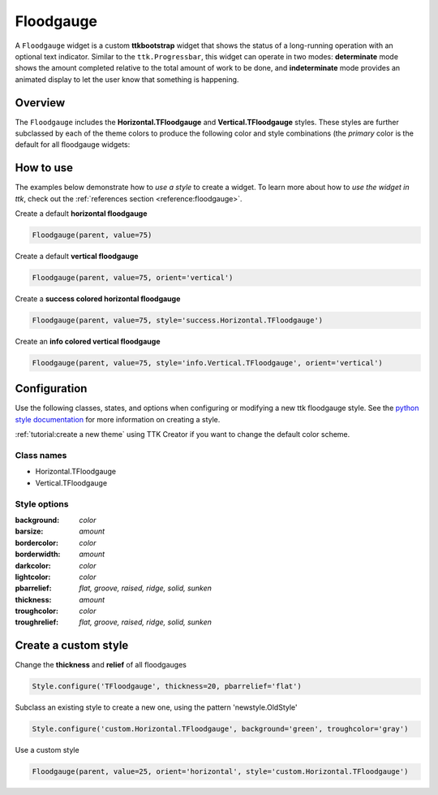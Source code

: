 Floodgauge
##########
A ``Floodgauge`` widget is a custom **ttkbootstrap** widget that shows the status of a long-running operation with an 
optional text indicator. Similar to the ``ttk.Progressbar``, this widget can operate in two modes: **determinate** 
mode shows the amount completed relative to the total amount of work to be done, and **indeterminate** mode provides 
an animated display to let the user know that something is happening.

Overview
========
The ``Floodgauge`` includes the **Horizontal.TFloodgauge** and **Vertical.TFloodgauge** styles. These styles are further
subclassed by each of the theme colors to produce the following color and style combinations (the *primary* color is the
default for all floodgauge widgets:

.. image:: images/floodgauge_horizontal.png

.. image:: images/floodgauge_vertical.png

How to use
==========
The examples below demonstrate how to *use a style* to create a widget. To learn more about how to *use the widget in
ttk*, check out the :ref:`references section <reference:floodgauge>`.

Create a default **horizontal floodgauge**

.. code-block:: python

    Floodgauge(parent, value=75)

Create a default **vertical floodgauge**

.. code-block:: python

    Floodgauge(parent, value=75, orient='vertical')

Create a **success colored horizontal floodgauge**

.. code-block:: python

    Floodgauge(parent, value=75, style='success.Horizontal.TFloodgauge')

Create an **info colored vertical floodgauge**

.. code-block:: python

    Floodgauge(parent, value=75, style='info.Vertical.TFloodgauge', orient='vertical')


Configuration
=============
Use the following classes, states, and options when configuring or modifying a new ttk floodgauge style. See the
`python style documentation`_ for more information on creating a style.

:ref:`tutorial:create a new theme` using TTK Creator if you want to change the default color scheme.

Class names
-----------
- Horizontal.TFloodgauge
- Vertical.TFloodgauge

Style options
-------------
:background: `color`
:barsize: `amount`
:bordercolor: `color`
:borderwidth: `amount`
:darkcolor: `color`
:lightcolor: `color`
:pbarrelief: `flat, groove, raised, ridge, solid, sunken`
:thickness: `amount`
:troughcolor: `color`
:troughrelief: `flat, groove, raised, ridge, solid, sunken`


Create a custom style
=====================
Change the **thickness** and **relief** of all floodgauges

.. code-block:: python

    Style.configure('TFloodgauge', thickness=20, pbarrelief='flat')

Subclass an existing style to create a new one, using the pattern 'newstyle.OldStyle'

.. code-block:: python

    Style.configure('custom.Horizontal.TFloodgauge', background='green', troughcolor='gray')

Use a custom style

.. code-block:: python

    Floodgauge(parent, value=25, orient='horizontal', style='custom.Horizontal.TFloodgauge')


.. _`python style documentation`: https://docs.python.org/3/library/tkinter.ttk.html#ttk-styling

